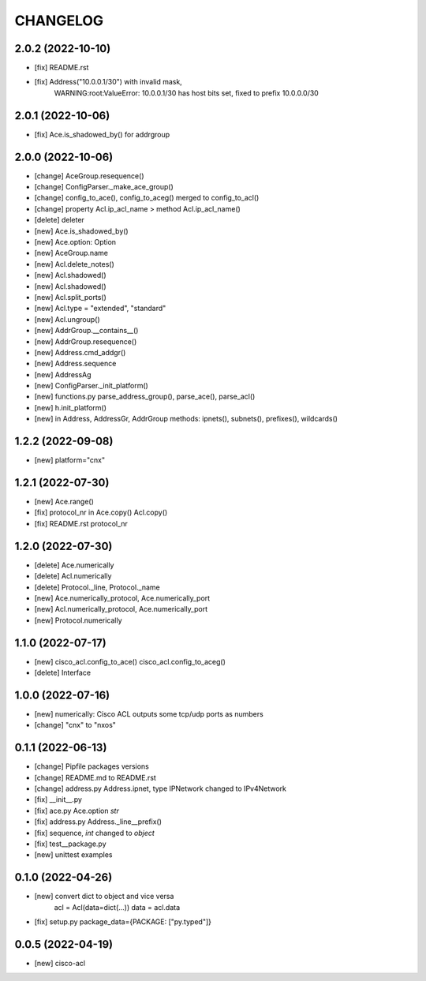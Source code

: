 
.. :changelog:

CHANGELOG
=========

2.0.2 (2022-10-10)
------------------
* [fix] README.rst
* [fix] Address("10.0.0.1/30") with invalid mask,
	WARNING:root:ValueError: 10.0.0.1/30 has host bits set, fixed to prefix 10.0.0.0/30

2.0.1 (2022-10-06)
------------------
* [fix] Ace.is_shadowed_by() for addrgroup


2.0.0 (2022-10-06)
------------------
* [change] AceGroup.resequence()
* [change] ConfigParser._make_ace_group()
* [change] config_to_ace(), config_to_aceg() merged to config_to_acl()
* [change] property Acl.ip_acl_name > method Acl.ip_acl_name()
* [delete] deleter
* [new] Ace.is_shadowed_by()
* [new] Ace.option: Option
* [new] AceGroup.name
* [new] Acl.delete_notes()
* [new] Acl.shadowed()
* [new] Acl.shadowed()
* [new] Acl.split_ports()
* [new] Acl.type = "extended", "standard"
* [new] Acl.ungroup()
* [new] AddrGroup.__contains__()
* [new] AddrGroup.resequence()
* [new] Address.cmd_addgr()
* [new] Address.sequence
* [new] AddressAg
* [new] ConfigParser._init_platform()
* [new] functions.py parse_address_group(), parse_ace(), parse_acl()
* [new] h.init_platform()
* [new] in Address, AddressGr, AddrGroup methods: ipnets(), subnets(), prefixes(), wildcards()


1.2.2 (2022-09-08)
------------------
* [new] platform="cnx"


1.2.1 (2022-07-30)
------------------
* [new] Ace.range()
* [fix] protocol_nr in Ace.copy() Acl.copy()
* [fix] README.rst protocol_nr


1.2.0 (2022-07-30)
------------------
* [delete] Ace.numerically
* [delete] Acl.numerically
* [delete] Protocol._line, Protocol._name
* [new] Ace.numerically_protocol, Ace.numerically_port
* [new] Acl.numerically_protocol, Ace.numerically_port
* [new] Protocol.numerically


1.1.0 (2022-07-17)
------------------
* [new] cisco_acl.config_to_ace() cisco_acl.config_to_aceg()
* [delete] Interface


1.0.0 (2022-07-16)
------------------
* [new] numerically: Cisco ACL outputs some tcp/udp ports as numbers
* [change] "cnx" to "nxos"


0.1.1 (2022-06-13)
------------------
* [change] Pipfile packages versions
* [change] README.md to README.rst
* [change] address.py Address.ipnet, type IPNetwork changed to IPv4Network
* [fix] __init__.py
* [fix] ace.py Ace.option *str*
* [fix] address.py Address._line__prefix()
* [fix] sequence, *int* changed to *object*
* [fix] test__package.py
* [new] unittest examples


0.1.0 (2022-04-26)
------------------
* [new] convert dict to object and vice versa
	acl = Acl(data=dict(...))
	data = acl.data
* [fix] setup.py package_data={PACKAGE: ["py.typed"]}


0.0.5 (2022-04-19)
------------------
* [new] cisco-acl
